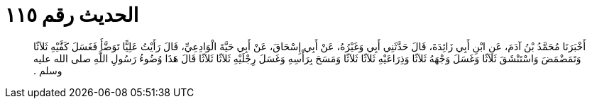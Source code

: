 
= الحديث رقم ١١٥

[quote.hadith]
أَخْبَرَنَا مُحَمَّدُ بْنُ آدَمَ، عَنِ ابْنِ أَبِي زَائِدَةَ، قَالَ حَدَّثَنِي أَبِي وَغَيْرُهُ، عَنْ أَبِي إِسْحَاقَ، عَنْ أَبِي حَيَّةَ الْوَادِعِيِّ، قَالَ رَأَيْتُ عَلِيًّا تَوَضَّأَ فَغَسَلَ كَفَّيْهِ ثَلاَثًا وَتَمَضْمَضَ وَاسْتَنْشَقَ ثَلاَثًا وَغَسَلَ وَجْهَهُ ثَلاَثًا وَذِرَاعَيْهِ ثَلاَثًا ثَلاَثًا وَمَسَحَ بِرَأْسِهِ وَغَسَلَ رِجْلَيْهِ ثَلاَثًا ثَلاَثًا قَالَ هَذَا وُضُوءُ رَسُولِ اللَّهِ صلى الله عليه وسلم ‏.‏